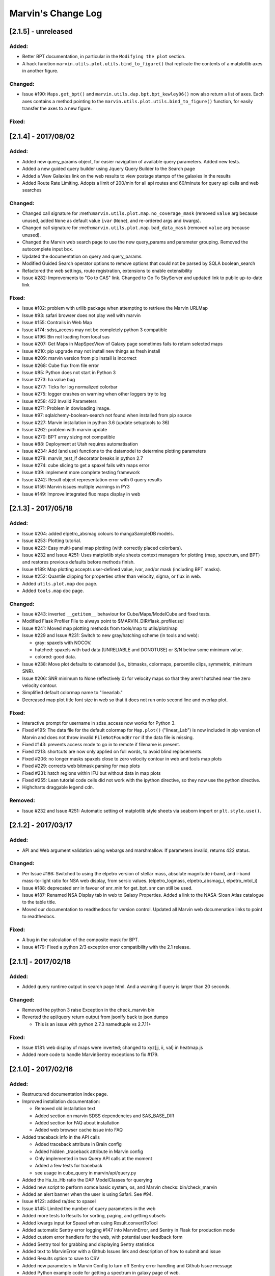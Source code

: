 Marvin's Change Log
===================

[2.1.5] - unreleased
--------------------

Added:
~~~~~~

-  Better BPT documentation, in particular in the ``Modifying the plot``
   section.
-  A hack function ``marvin.utils.plot.utils.bind_to_figure()`` that
   replicate the contents of a matplotlib axes in another figure.

Changed:
~~~~~~~~

-  Issue #190: ``Maps.get_bpt()`` and
   ``marvin.utils.dap.bpt.bpt_kewley06()`` now also return a list of
   axes. Each axes contains a method pointing to the
   ``marvin.utils.plot.utils.bind_to_figure()`` function, for easily
   transfer the axes to a new figure.

Fixed:
~~~~~~


[2.1.4] - 2017/08/02
--------------------

Added:
~~~~~~

-  Added new query_params object, for easier navigation of available
   query parameters. Added new tests.
-  Added a new guided query builder using Jquery Query Builder to the
   Search page
-  Added a View Galaxies link on the web results to view postage stamps
   of the galaxies in the results
-  Added Route Rate Limiting. Adopts a limit of 200/min for all api
   routes and 60/minute for query api calls and web searches

Changed:
~~~~~~~~

-  Changed call signature for
   :meth:``marvin.utils.plot.map.no_coverage_mask`` (removed ``value``
   arg because unused, added ``None`` as default value ``ivar``
   (``None``), and re-ordered args and kwargs).
-  Changed call signature for
   :meth:``marvin.utils.plot.map.bad_data_mask`` (removed ``value`` arg
   because unused).
-  Changed the Marvin web search page to use the new query_params and
   parameter grouping. Removed the autocomplete input box.
-  Updated the documentation on query and query_params.
-  Modified Guided Search operator options to remove options that could
   not be parsed by SQLA boolean_search
-  Refactored the web settings, route registration, extensions to enable
   extensibility
-  Issue #282: Improvements to "Go to CAS" link. Changed to Go To
   SkyServer and updated link to public up-to-date link

Fixed:
~~~~~~

-  Issue #102: problem with urllib package when attempting to retrieve
   the Marvin URLMap
-  Issue #93: safari browser does not play well with marvin
-  Issue #155: Contrails in Web Map
-  Issue #174: sdss_access may not be completely python 3 compatible
-  Issue #196: Bin not loading from local sas
-  Issue #207: Get Maps in MapSpecView of Galaxy page sometimes fails to
   return selected maps
-  Issue #210: pip upgrade may not install new things as fresh install
-  Issue #209: marvin version from pip install is incorrect
-  Issue #268: Cube flux from file error
-  Issue #85: Python does not start in Python 3
-  Issue #273: ha.value bug
-  Issue #277: Ticks for log normalized colorbar
-  Issue #275: logger crashes on warning when other loggers try to log
-  Issue #258: 422 Invalid Parameters
-  Issue #271: Problem in dowloading image.
-  Issue #97: sqlalchemy-boolean-search not found when installed from
   pip source
-  Issue #227: Marvin installation in python 3.6 (update setuptools to
   36)
-  Issue #262: problem with marvin update
-  Issue #270: BPT array sizing not compatible
-  Issue #88: Deployment at Utah requires automatisation
-  Issue #234: Add (and use) functions to the datamodel to determine
   plotting parameters
-  Issue #278: marvin_test_if decorator breaks in python 2.7
-  Issue #274: cube slicing to get a spaxel fails with maps error
-  Issue #39: implement more complete testing framework
-  Issue #242: Result object representation error with 0 query results
-  Issue #159: Marvin issues multiple warnings in PY3
-  Issue #149: Improve integrated flux maps display in web


[2.1.3] - 2017/05/18
--------------------

Added:
~~~~~~

-  Issue #204: added elpetro_absmag colours to mangaSampleDB models.
-  Issue #253: Plotting tutorial.
-  Issue #223: Easy multi-panel map plotting (with correctly placed
   colorbars).
-  Issue #232 and Issue #251: Uses matplotlib style sheets context
   managers for plotting (map, spectrum, and BPT) and restores previous
   defaults before methods finish.
-  Issue #189: Map plotting accepts user-defined value, ivar, and/or
   mask (including BPT masks).
-  Issue #252: Quantile clipping for properties other than velocity,
   sigma, or flux in web.
-  Added ``utils.plot.map`` doc page.
-  Added ``tools.map`` doc page.

Changed:
~~~~~~~~

-  Issue #243: inverted ``__getitem__`` behaviour for
   Cube/Maps/ModelCube and fixed tests.
-  Modified Flask Profiler File to always point to
   $MARVIN_DIR/flask_profiler.sql
-  Issue #241: Moved map plotting methods from tools/map to
   utils/plot/map
-  Issue #229 and Issue #231: Switch to new gray/hatching scheme (in
   tools and web):

   -  gray: spaxels with NOCOV.
   -  hatched: spaxels with bad data (UNRELIABLE and DONOTUSE) or S/N
      below some minimum value.
   -  colored: good data.

-  Issue #238: Move plot defaults to datamodel (i.e., bitmasks,
   colormaps, percentile clips, symmetric, minimum SNR).
-  Issue #206: SNR minimum to None (effectively 0) for velocity maps so
   that they aren't hatched near the zero velocity contour.
-  Simplified default colormap name to "linearlab."
-  Decreased map plot title font size in web so that it does not run
   onto second line and overlap plot.

Fixed:
~~~~~~

-  Interactive prompt for username in sdss_access now works for Python
   3.
-  Fixed #195: The data file for the default colormap for ``Map.plot()``
   ("linear_Lab") is now included in pip version of Marvin and does not
   throw invalid ``FileNotFoundError`` if the data file is missing.
-  Fixed #143: prevents access mode to go in to remote if filename is
   present.
-  Fixed #213: shortcuts are now only applied on full words, to avoid
   blind replacements.
-  Fixed #206: no longer masks spaxels close to zero velocity contour in
   web and tools map plots
-  Fixed #229: corrects web bitmask parsing for map plots
-  Fixed #231: hatch regions within IFU but without data in map plots
-  Fixed #255: Lean tutorial code cells did not work with the ipython
   directive, so they now use the python directive.
-  Highcharts draggable legend cdn.

Removed:
~~~~~~~~

-  Issue #232 and Issue #251: Automatic setting of matplotlib style
   sheets via seaborn import or ``plt.style.use()``.


[2.1.2] - 2017/03/17
--------------------

Added:
~~~~~~

-  API and Web argument validation using webargs and marshmallow. If
   parameters invalid, returns 422 status.

Changed:
~~~~~~~~

-  Per Issue #186: Switched to using the elpetro version of stellar
   mass, absolute magnitude i-band, and i-band mass-to-light ratio for
   NSA web display, from sersic values. (elpetro_logmass,
   elpetro_absmag_i, elpetro_mtol_i)
-  Issue #188: deprecated snr in favour of snr_min for get_bpt. snr can
   still be used.
-  Issue #187: Renamed NSA Display tab in web to Galaxy Properties.
   Added a link to the NASA-Sloan Atlas catalogue to the table title.
-  Moved our documentation to readthedocs for version control. Updated
   all Marvin web documenation links to point to readthedocs.

Fixed:
~~~~~~

-  A bug in the calculation of the composite mask for BPT.
-  Issue #179: Fixed a python 2/3 exception error compatibility with the
   2.1 release.


[2.1.1] - 2017/02/18
--------------------

Added:
~~~~~~

-  Added query runtime output in search page html. And a warning if
   query is larger than 20 seconds.

Changed:
~~~~~~~~

-  Removed the python 3 raise Exception in the check_marvin bin
-  Reverted the api/query return output from jsonify back to json.dumps

   -  This is an issue with python 2.7.3 namedtuple vs 2.7.11+

Fixed:
~~~~~~

-  Issue #181: web display of maps were inverted; changed to xyz[jj, ii,
   val] in heatmap.js
-  Added more code to handle MarvinSentry exceptions to fix #179.


[2.1.0] - 2017/02/16
--------------------

Added:
~~~~~~

-  Restructured documentation index page.
-  Improved installation documentation:

   -  Removed old installation text
   -  Added section on marvin SDSS dependencies and SAS_BASE_DIR
   -  Added section for FAQ about installation
   -  Added web browser cache issue into FAQ

-  Added traceback info in the API calls

   -  Added traceback attribute in Brain config
   -  Added hidden \_traceback attribute in Marvin config
   -  Only implemented in two Query API calls at the moment
   -  Added a few tests for traceback
   -  see usage in cube_query in marvin/api/query.py

-  Added the Ha_to_Hb ratio the DAP ModelClasses for querying
-  Added new script to perform somce basic system, os, and Marvin
   checks: bin/check_marvin
-  Added an alert banner when the user is using Safari. See #94.
-  Issue #122: added ra/dec to spaxel
-  Issue #145: Limited the number of query parameters in the web
-  Added more tests to Results for sorting, paging, and getting subsets
-  Added kwargs input for Spaxel when using Result.convertToTool
-  Added automatic Sentry error logging #147 into MarvinError, and
   Sentry in Flask for production mode
-  Added custom error handlers for the web, with potential user feedback
   form
-  Added Sentry tool for grabbing and displaying Sentry statistics
-  Added text to MarvinError with a Github Issues link and description
   of how to submit and issue
-  Added Results option to save to CSV
-  Added new parameters in Marvin Config to turn off Sentry error
   handling and Github Issue message
-  Added Python example code for getting a spectrum in galaxy page of
   web.
-  Added new test for image utilities getRandomImages, getImagesByPlate,
   getImagesByList
-  Added new documentation on Image Utilities
-  Added new image utility function showImage, which displays images
   from your local SAS
-  Added the Kewley+06 implementation of the BPT classification as
   ``Maps.get_bpt()``
-  Added quick access to the NSA information for a Cube/Maps either from
   mangaSampleDB or drpall.

Changed:
~~~~~~~~

-  When marvin is running from source (not dist), ``marvin.__version__``
   is ``dev``.
-  Removed the cleanUpQueries method to assess db stability
-  Switched dogpile.cache from using a file to python-memcached
-  Syntax changes and bug fixes to get Marvin Web working when Marvin
   run on 3.5
-  Got Queries and Results working in 3.5
-  Changed all convertToTool options in Results from mangaid to plateifu
-  Added release explicitly into api query routes
-  Modified the decision tree in query to throw an error in local mode
-  Modified convertToTool to accept a mode keyword
-  Modifed the MarvinError for optional Sentry exception catching, and
   github issue inclusion
-  Updated all Marvin tests to turn off Sentry exception catching and
   the github message
-  Updated some of the Tools Snippets on the web
-  Overhauled Map plotting

   -  uses DAP bitmasks (NOVALUE, BADVALUE, MATHERROR, BADFIT, and
      DONOTUSE)
   -  adds percentile and sigma clipping
   -  adds hatching for regions with data (i.e., a spectrum) but no
      measurement by the DAP
   -  adds Linear Lab color map
   -  adds option for logarithmic colorbar
   -  adds option to use sky coordinates
   -  adds map property name as title
   -  makes plot square
   -  sets plotting defaults:

      -  cmap is linear_Lab (sequential)
      -  cmap is RdBu_r (diverging) for velocity plots (Note: this is
         reversed from the sense of the default coolwarm colormap in
         v2.0---red for positive velocities and blue for negative
         velocities)
      -  cmap is inferno (sequential) for sigma plots
      -  clips at 5th and 95th percentiles
      -  clips at 10th and 90th percentiles for velocity and sigma plots
      -  velocity plots are symmetric about 0
      -  uses DAP bitmasks NOVALUE, BADVALUE, MATHERROR, BADFIT, and
         DONOTUSE
      -  also masks spaxels with ivar=0
      -  minimum SNR is 1

-  Changed Marvin Plate path back to the standard MarvinToolsClass use
-  Made sdss_access somewhat more Python 3 compatible
-  Modified the image utilities to return local paths in local/remote
   modes and url paths when as_url is True
-  downloadList utility function now downloads images
-  updated the limit-as parameter in the uwsgi ini file to 4096 mb from
   1024 mb for production environment

Fixed:
~~~~~~

-  Issue #115: drpall does not get updated when a tool sets a custom
   release.
-  Issue #107: missing os library under save function of Map class
-  Issue #117: hybrid colours were incorrect as they were being derived
   from petroth50_el.
-  Issue #119: test_get_spaxel_no_db fails
-  Issue #121: bugfix with misspelled word in downloadList utility
   function
-  Issue #105: query results convertToTool not robust when null/default
   parameters not present
-  Issue #136: BinTest errors when nose2 run in py3.5 and marvin server
   in 3.5
-  Issue #137: PIL should work in py2.7 and py3.5
-  Issue #172: broken mode=auto in image utilities
-  Issue #158: version discrepancy in setup.py


[2.0.9] - 2016/11/19
--------------------

Added:
~~~~~~

-  Docs now use ``marvin.__version__``.

Fixed:
~~~~~~

-  Fixed #100, #103: problem with getMap for properties without ivar.
-  Fixed #101: problem with marvin query.


[2.0.8] - 2016/11/18
--------------------

Fixed:
~~~~~~

-  Now really fixing #98

.. 207---20161118:


[2.0.7] - 2016/11/18
--------------------

Fixed:
~~~~~~

-  Fixed issue #98


[2.0.6] - 2016/11/17
--------------------

Fixed:
~~~~~~

-  Bug in Queries with dap query check running in remote mode. Param
   form is empty.


[2.0.5] - 2016/11/17
--------------------

Added:
~~~~~~

-  Added netrc configuration to installation documentation.
-  Added netrc check on init.

Fixed:
~~~~~~

-  Added mask to model spaxel.
-  Bug in Cube tool when a galaxy loaded from db does not have NSA info;
   no failure with redshift
-  Two bugs in index.py on KeyErrors: Sentry issues 181369719,181012809
-  Bug on plate web page preventing meta-data from rendering
-  Fixed installation in Python 3.
-  Fixed long_description in setup.py to work with PyPI.
-  Fixed a problem that made marvin always use the modules in extern

.. the-dark-ages---multiple-versions-not-logged:

[The dark ages] - multiple versions not logged.
-----------------------------------------------

[1.90.0]
--------

Changed
~~~~~~~

-  Full refactoring of Marvin 1.0
-  Refactored web

Added
~~~~~

-  Marvin Tools
-  Queries (only global properties, for now)
-  Point-and-click for marvin-web
-  RESTful API
-  Many more changes

Fixed
~~~~~

-  Issue albireox/marvin#2: Change how matplotlib gets imported.
